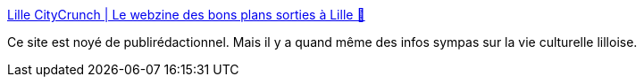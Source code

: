 :jbake-type: post
:jbake-status: published
:jbake-title: Lille CityCrunch | Le webzine des bons plans sorties à Lille 🍻
:jbake-tags: lille,culture,voyage,_mois_mai,_année_2020
:jbake-date: 2020-05-29
:jbake-depth: ../
:jbake-uri: shaarli/1590740572000.adoc
:jbake-source: https://nicolas-delsaux.hd.free.fr/Shaarli?searchterm=https%3A%2F%2Flille.citycrunch.fr%2F&searchtags=lille+culture+voyage+_mois_mai+_ann%C3%A9e_2020
:jbake-style: shaarli

https://lille.citycrunch.fr/[Lille CityCrunch | Le webzine des bons plans sorties à Lille 🍻]

Ce site est noyé de publirédactionnel. Mais il y a quand même des infos sympas sur la vie culturelle lilloise.
